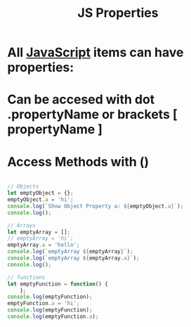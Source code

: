 :PROPERTIES:
:ID:       D593D986-0EE9-4EE4-888D-F033CF1D6325
:END:
#+title: JS Properties


* All [[id:B178F57B-461C-4AF3-A52E-941A3D72571F][JavaScript]] items can have properties:

* Can be accesed with dot .propertyName or brackets [ propertyName ] 

* Access Methods with ()

#+begin_src js :results output

  // Objects
  let emptyObject = {};
  emptyObject.a = 'hi';
  console.log(`Show Object Property a: ${emptyObject.a}`);
  console.log();

  // Arrays
  let emptyArray = [];
  // emptyArray = 'hi';
  emptyArray.a = 'hello';
  console.log(`emptyArray ${emptyArray}`);
  console.log(`emptyArray ${emptyArray.a}`);
  console.log();

  // functions
  let emptyFunction = function() {
      };
  console.log(emptyFunction);
  emptyFunction.a = 'hi';
  console.log(emptyFunction);
  console.log(emptyFunction.a);


#+end_src

#+RESULTS:
: Show Object Property a: hi
: 
: emptyArray 
: emptyArray hello
: 
: [Function: emptyFunction]
: [Function: emptyFunction] { a: 'hi' }
: hi
